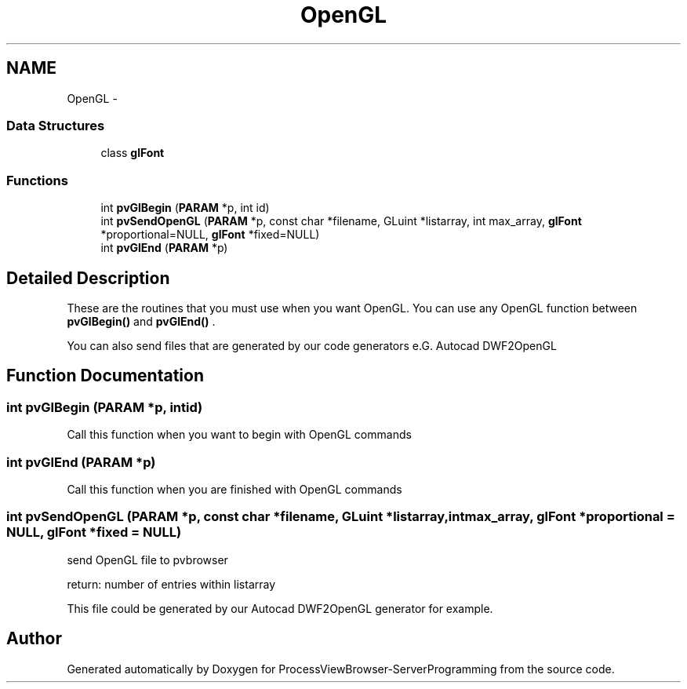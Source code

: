 .TH "OpenGL" 3 "Tue Nov 22 2016" "ProcessViewBrowser-ServerProgramming" \" -*- nroff -*-
.ad l
.nh
.SH NAME
OpenGL \- 
.SS "Data Structures"

.in +1c
.ti -1c
.RI "class \fBglFont\fP"
.br
.in -1c
.SS "Functions"

.in +1c
.ti -1c
.RI "int \fBpvGlBegin\fP (\fBPARAM\fP *p, int id)"
.br
.ti -1c
.RI "int \fBpvSendOpenGL\fP (\fBPARAM\fP *p, const char *filename, GLuint *listarray, int max_array, \fBglFont\fP *proportional=NULL, \fBglFont\fP *fixed=NULL)"
.br
.ti -1c
.RI "int \fBpvGlEnd\fP (\fBPARAM\fP *p)"
.br
.in -1c
.SH "Detailed Description"
.PP 
These are the routines that you must use when you want OpenGL\&. You can use any OpenGL function between \fBpvGlBegin()\fP and \fBpvGlEnd()\fP \&.
.PP
You can also send files that are generated by our code generators e\&.G\&. Autocad DWF2OpenGL 
.SH "Function Documentation"
.PP 
.SS "int pvGlBegin (\fBPARAM\fP *p, intid)"

.PP
.nf

Call this function when you want to begin with OpenGL commands
.fi
.PP
 
.SS "int pvGlEnd (\fBPARAM\fP *p)"

.PP
.nf

Call this function when you are finished with OpenGL commands
.fi
.PP
 
.SS "int pvSendOpenGL (\fBPARAM\fP *p, const char *filename, GLuint *listarray, intmax_array, \fBglFont\fP *proportional = \fCNULL\fP, \fBglFont\fP *fixed = \fCNULL\fP)"

.PP
.nf

send OpenGL file to pvbrowser
.fi
.PP
.PP
.PP
.nf
return: number of entries within listarray
.fi
.PP
.PP
.PP
.nf
This file could be generated by our Autocad DWF2OpenGL generator for example\&.
.fi
.PP
 
.SH "Author"
.PP 
Generated automatically by Doxygen for ProcessViewBrowser-ServerProgramming from the source code\&.
